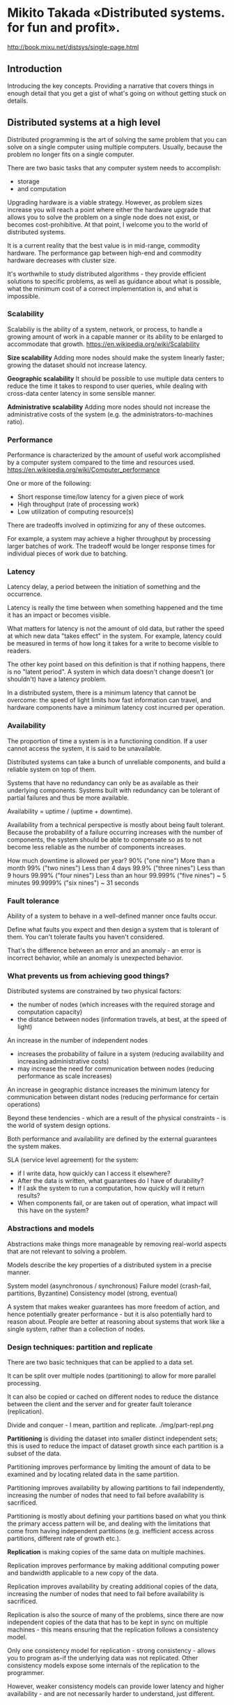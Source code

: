 * Mikito Takada​ «Distributed systems. for fun and profit».
http://book.mixu.net/distsys/single-page.html


** Introduction

Introducing the key concepts.
Providing a narrative that covers things in enough detail
that you get a gist of what's going on without getting stuck on details.


** Distributed systems at a high level

Distributed programming is the art of solving the same problem
that you can solve on a single computer using multiple computers.
Usually, because the problem no longer fits on a single computer.

There are two basic tasks that any computer system needs to accomplish:
- storage
- and computation

Upgrading hardware is a viable strategy.
However, as problem sizes increase
you will reach a point where
either the hardware upgrade that allows you to solve the problem on a single node does not exist,
or becomes cost-prohibitive.
At that point, I welcome you to the world of distributed systems.

It is a current reality that the best value is in mid-range, commodity hardware.
The performance gap between high-end and commodity hardware decreases with cluster size.

It's worthwhile to study distributed algorithms -
they provide efficient solutions to specific problems,
as well as guidance about what is possible,
what the minimum cost of a correct implementation is,
and what is impossible.


*** Scalability

Scalabiliy is the ability of a system, network, or process,
to handle a growing amount of work in a capable manner
or its ability to be enlarged to accommodate that growth.
https://en.wikipedia.org/wiki/Scalability

*Size scalability*
Adding more nodes should make the system linearly faster;
growing the dataset should not increase latency.

*Geographic scalability*
It should be possible to use multiple data centers
to reduce the time it takes to respond to user queries,
while dealing with cross-data center latency in some sensible manner.

*Administrative scalability*
Adding more nodes should not increase the administrative costs of the system
(e.g. the administrators-to-machines ratio).


*** Performance

Performance is characterized by the amount of useful work
accomplished by a computer system
compared to the time and resources used.
https://en.wikipedia.org/wiki/Computer_performance

One or more of the following:
- Short response time/low latency for a given piece of work
- High throughput (rate of processing work)
- Low utilization of computing resource(s)

There are tradeoffs involved in optimizing for any of these outcomes.

For example, a system may achieve a higher throughput
by processing larger batches of work.
The tradeoff would be longer response times
for individual pieces of work due to batching.


*** Latency

Latency delay, a period between the initiation of something and the occurrence.

Latency is really the time between when something happened
and the time it has an impact or becomes visible.

What matters for latency is not the amount of old data,
but rather the speed at which new data "takes effect" in the system.
For example, latency could be measured in terms of
how long it takes for a write to become visible to readers.

The other key point based on this definition is that if nothing happens, there is no "latent period".
A system in which data doesn't change doesn't (or shouldn't) have a latency problem.

In a distributed system, there is a minimum latency that cannot be overcome:
the speed of light limits how fast information can travel,
and hardware components have a minimum latency cost incurred per operation.


*** Availability

The proportion of time a system is in a functioning condition.
If a user cannot access the system, it is said to be unavailable.

Distributed systems can take a bunch of unreliable components,
and build a reliable system on top of them.

Systems that have no redundancy can only be as available as their underlying components.
Systems built with redundancy can be tolerant of partial failures and thus be more available.

Availability = uptime / (uptime + downtime).

Availability from a technical perspective is mostly about being fault tolerant.
Because the probability of a failure occurring increases with the number of components,
the system should be able to compensate
so as to not become less reliable as the number of components increases.

How much downtime is allowed per year?
90% ("one nine") 	More than a month
99% ("two nines") 	Less than 4 days
99.9% ("three nines") 	Less than 9 hours
99.99% ("four nines") 	Less than an hour
99.999% ("five nines") 	~ 5 minutes
99.9999% ("six nines") 	~ 31 seconds


*** Fault tolerance

Ability of a system to behave in a well-defined manner once faults occur.

Define what faults you expect
and then design a system that is tolerant of them.
You can't tolerate faults you haven't considered.

That's the difference between an error and an anomaly -
an error is incorrect behavior,
while an anomaly is unexpected behavior.


*** What prevents us from achieving good things?

Distributed systems are constrained by two physical factors:
- the number of nodes (which increases with the required storage and computation capacity)
- the distance between nodes (information travels, at best, at the speed of light)

An increase in the number of independent nodes
- increases the probability of failure in a system
  (reducing availability and increasing administrative costs)
- may increase the need for communication between nodes
  (reducing performance as scale increases)

An increase in geographic distance
increases the minimum latency for communication between distant nodes
(reducing performance for certain operations)

Beyond these tendencies -
which are a result of the physical constraints -
is the world of system design options.

Both performance and availability are defined by the external guarantees the system makes.

SLA (service level agreement) for the system:
- if I write data, how quickly can I access it elsewhere?
- After the data is written, what guarantees do I have of durability?
- If I ask the system to run a computation, how quickly will it return results?
- When components fail, or are taken out of operation, what impact will this have on the system?


*** Abstractions and models

Abstractions make things more manageable
by removing real-world aspects
that are not relevant to solving a problem.

Models describe the key properties of a distributed system in a precise manner.

System model (asynchronous / synchronous)
Failure model (crash-fail, partitions, Byzantine)
Consistency model (strong, eventual)

A system that makes weaker guarantees has more freedom of action,
and hence potentially greater performance -
but it is also potentially hard to reason about.
People are better at reasoning about systems that work like a single system, rather than a collection of nodes.


*** Design techniques: partition and replicate

There are two basic techniques that can be applied to a data set.

It can be split over multiple nodes (partitioning)
to allow for more parallel processing.

It can also be copied or cached on different nodes
to reduce the distance between the client and the server
and for greater fault tolerance (replication).

Divide and conquer - I mean, partition and replicate.
./img/part-repl.png

*Partitioning* is dividing the dataset into smaller distinct independent sets;
this is used to reduce the impact of dataset growth since each partition is a subset of the data.

Partitioning improves performance by limiting the amount of data to be examined
and by locating related data in the same partition.

Partitioning improves availability by allowing partitions to fail independently,
increasing the number of nodes that need to fail before availability is sacrificed.

Partitioning is mostly about defining your partitions
based on what you think the primary access pattern will be,
and dealing with the limitations that come from having independent partitions
(e.g. inefficient access across partitions, different rate of growth etc.).

*Replication* is making copies of the same data on multiple machines.

Replication improves performance by making additional computing power and bandwidth
applicable to a new copy of the data.

Replication improves availability by creating additional copies of the data,
increasing the number of nodes that need to fail before availability is sacrificed.

Replication is also the source of many of the problems,
since there are now independent copies of the data
that has to be kept in sync on multiple machines -
this means ensuring that the replication follows a consistency model.

Only one consistency model for replication - strong consistency -
allows you to program as-if the underlying data was not replicated.
Other consistency models expose some internals of the replication to the programmer.

However, weaker consistency models can provide lower latency and higher availability -
and are not necessarily harder to understand, just different.


** Up and down the level of abstraction

There is a tension between the reality that there are many nodes
and with our desire for systems that "work like a single system".
That means finding a good abstraction
that balances what is possible
with what is understandable and performant.

What do we mean when say X is more abstract than Y?
First, that X does not introduce anything new or fundamentally different from Y.
In fact, X may remove some aspects of Y or present them in a way that makes them more manageable.
Second, that X is in some sense easier to grasp than Y,
assuming that the things that X removed from Y are not important to the matter at hand.

Abstractions, fundamentally, are fake.
Every situation is unique, as is every node.
But abstractions make the world manageable.

Indeed, if the things that we kept around are essential,
then the results we can derive will be widely applicable.

All abstractions ignore something in favor of equating things that are in reality unique.
The trick is to get rid of everything that is not essential.
How do you know what is essential?
Well, you probably won't know a priori.

Every time we exclude some aspect of a system
from our specification of the system,
we risk introducing a source of error and/or a performance issue.

A system model is a specification of the characteristics we consider important;
having specified one, we can then take a look at some impossibility results and challenges.


*** System Model

Programs in a distributed system:
- run concurrently on independent nodes
- are connected by a network that may introduce nondeterminism and message loss
- and have no shared memory or shared clock

There are many implications:
- each node executes a program concurrently
- knowledge is local: nodes have fast access only to their local state,
  and any information about global state is potentially out of date
- nodes can fail and recover from failure independently
- messages can be delayed or lost
  (independent of node failure; it is not easy to distinguish network failure and node failure)
- and clocks are not synchronized across nodes
  (local timestamps do not correspond to the global real time order, which cannot be easily observed)

*System Model* is a set of assumptions about the environment and facilities
on which a distributed system is implemented.

These assumptions include:
- what capabilities the nodes have and how they may fail
- how communication links operate and how they may fail
- properties of the overall system, such as assumptions about time and order

A robust system model is one that makes the weakest assumptions:
any algorithm written for such a system is very tolerant of different environments,
since it makes very few and very weak assumptions.

On the other hand, we can create a system model that is easy to reason about by making strong assumptions.
For example, assuming that nodes do not fail
means that our algorithm does not need to handle node failures.
However, such a system model is unrealistic and hence hard to apply into practice.


**** Nodes in our system model

Nodes serve as hosts for computation and storage.

They have:
- the ability to execute a program
- the ability to store data into volatile memory (which can be lost upon failure)
  and into stable state (which can be read after a failure)
- a clock (which may or may not be assumed to be accurate)


**** Communication links in our system model

Communication links connect individual nodes to each other, and allow messages to be sent in either direction.

Many books that discuss distributed algorithms assume that:
- there are individual links between each pair of nodes,
- that the links provide FIFO (first in, first out) order for messages,
- that they can only deliver messages that were sent,
- and that sent messages can be lost.

It is rare to make further assumptions about communication links:
- We could assume that links only work in one direction,
- or we could introduce different communication costs
  (e.g. latency due to physical distance) for different links.

A network partition occurs when the network fails
while the nodes themselves remain operational.
When this occurs, messages may be lost or delayed until the network partition is repaired.
Partitioned nodes may be accessible by some clients, and so must be treated differently from crashed nodes.


**** Timing / ordering assumptions

If nodes are at different distances from each other,
then any messages sent from one node to the others
will arrive at a different time
and potentially in a different order at the other nodes.

Synchronous system model
- Processes execute in lock-step;
- there is a known upper bound on message transmission delay;
- each process has an accurate clock.

Asynchronous system model
- No timing assumptions - e.g. processes execute at independent rates;
- there is no bound on message transmission delay;
- useful clocks do not exist.

It is easier to solve problems in the synchronous system model,
because assumptions about execution speeds, maximum message transmission delays and clock accuracy
all help in solving problems.
But synchronous system model is not particularly realistic.


**** The consensus problem
http://en.wikipedia.org/wiki/Consensus_%28computer_science%29

We'll look at how varying two system properties:
- whether or not network partitions are included in the failure model,
- and synchronous vs. asynchronous timing assumptions
influence the system design choices by discussing two impossibility results (FLP and CAP).

Several computers (or nodes) achieve consensus if they all agree on some value.

More formally:
- Agreement: Every correct process must agree on the same value.
- Integrity: Every correct process decides at most one value,
  and if it decides some value, then it must have been proposed by some process.
- Termination: All processes eventually reach a decision.
- Validity: If all correct processes propose the same value V, then all correct processes decide V.
(не понятно)

The consensus problem is at the core of many commercial distributed systems.

Solving the consensus problem makes it possible to solve several related, more advanced problems
such as atomic broadcast and atomic commit.


**** Two impossibility results

FLP is an impossibility result that is particularly relevant to people who design distributed algorithms.

CAP theorem - is a related result that is more relevant to practitioners;
people who need to choose between different system designs
but who are not directly concerned with the design of algorithms.


*** The FLP impossibility result

named after the authors, Fischer, Lynch and Patterson
considered to be more important in academic circles.

examines the consensus problem under the asynchronous system model
(technically, the agreement problem, which is a very weak form of the consensus problem).

It is assumed that:
- nodes can only fail by crashing;
- that the network is reliable,
- and that the typical timing assumptions of the asynchronous system model hold:
  e.g. there are no bounds on message delay.

The FLP result states that
"there does not exist a (deterministic) algorithm for the consensus problem
in an asynchronous system subject to failures,
even if messages can never be lost,
at most one process may fail,
and it can only fail by crashing (stopping executing)".

This result means that there is no way to solve the consensus problem
under a very minimal system model
in a way that cannot be delayed forever.

It highlights that assuming the asynchronous system model leads to a tradeoff:
algorithms that solve the consensus problem
must either give up safety or liveness
when the guarantees regarding bounds on message delivery do not hold.

CAP theorem makes slightly different assumptions
(network failures rather than node failures),
and has more clear implications for practitioners choosing between system designs.


*** The CAP theorem

The CAP theorem was initially a conjecture (гипотеза) made by computer scientist Eric Brewer.

It's a popular and fairly useful way
to think about tradeoffs in the guarantees
that a system design makes.

The theorem states that of these three properties:
- Consistency: all nodes see the same data at the same time.
- Availability: node failures do not prevent survivors from continuing to operate.
- Partition tolerance: the system continues to operate despite message loss due to network and/or node failure

Only two can be satisfied simultaneously.

We get three different system types:
- CA (consistency + availability).
  Examples include full strict quorum protocols, such as two-phase commit.
- CP (consistency + partition tolerance).
  Examples include majority quorum protocols in which minority partitions are unavailable such as Paxos.
- AP (availability + partition tolerance).
  Examples include protocols using conflict resolution, such as Dynamo.

The CA and CP system designs both offer the same consistency model: strong consistency.
The only difference is that a CA system cannot tolerate any node failures;
a CP system can tolerate up to f faults given 2f+1 nodes

A CA system does not distinguish between node failures and network failures,
and hence must stop accepting writes everywhere to avoid introducing divergence (multiple copies).

A CP system prevents divergence (e.g. maintains single-copy consistency)
by forcing asymmetric behavior on the two sides of the partition.
It only keeps the majority partition around,
and requires the minority partition to become unavailable (e.g. stop accepting writes).

CP systems incorporate network partitions into their failure model
and distinguish between a majority partition and a minority partition
using an algorithm like Paxos, Raft or viewstamped replication.

CA systems are not partition-aware, and are historically more common:
they often use the two-phase commit algorithm
and are common in traditional distributed relational databases.

Assuming that a partition occurs, the theorem reduces to a binary choice between availability and consistency.

Strong consistency / single-copy consistency requires
that nodes communicate and agree on every operation.
This results in high latency during normal operation.

If we do not want to give up availability during a network partition,
then we need to explore whether consistency models other than strong consistency
are workable for our purposes.

If "consistency" is defined as something less than
"all nodes see the same data at the same time"
then we can have both availability and some (weaker) consistency guarantee.

"consistency" is not a singular, unambiguous property.
ACID consistency != CAP consistency != Oatmeal consistency

The "C" in CAP is "strong consistency", but "consistency" is not a synonym for "strong consistency".


*** Strong consistency vs. other consistency models

- Strong consistency models (capable of maintaining a single copy)
  - Linearizable consistency
  - Sequential consistency
- Weak consistency models (not strong)
  - Client-centric consistency models
  - Causal consistency: strongest model available
  - Eventual consistency models

Strong consistency models guarantee
that the apparent (очевидный) order and visibility of updates is equivalent to a non-replicated system.
Weak consistency models, on the other hand, do not make such guarantees.

Note that this is by no means an exhaustive list.

Again, consistency models are just arbitrary contracts between the programmer and system, so they can be almost anything.

Weak consistency models have anomalies,
because they behave in a way that is distinguishable from a non-replicated system.
But often these anomalies are acceptable,
either because we don't care about occasional issues
or because we've written code that deals with inconsistencies in some way.


**** Strong consistency models

Linearizable consistency:
all operations appear to have executed atomically
in an order that is consistent
with the global real-time ordering of operations.

Sequential consistency:
all operations appear to have executed atomically
in some order that is consistent
with the order seen at individual nodes
and that is equal at all nodes.

The key difference is that
linearizable consistency requires that the order in which operations take effect
is equal to the actual real-time ordering of operations.
Sequential consistency allows for operations to be reordered
as long as the order observed on each node remains consistent.

The only way someone can distinguish between the two
is if they can observe all the inputs and timings going into the system;
from the perspective of a client interacting with a node, the two are equivalent.


**** Client-centric consistency models

Client-centric consistency models are consistency models that involve the notion of a client or session in some way.

For example, a client-centric consistency model might guarantee
that a client will never see older versions of a data item.
This is often implemented by building additional caching into the client library,
so that if a client moves to a replica node that contains old data,
then the client library returns its cached value rather than the old value from the replica.


**** Eventual consistency

The eventual consistency model says that if you stop changing values,
then after some undefined amount of time all replicas will agree on the same value.

It is implied that before that time results between replicas are inconsistent in some undefined manner.

It is useless without supplemental information.
Saying something is merely eventually consistent is like saying "people are eventually dead".

We'd want to have at least some more specific characterization of two things:

How long is "eventually"?
It would be useful to have a strict lower bound,
or at least some idea of how long it typically takes for the system to converge to the same value.

How do the replicas agree on a value?
A system that always returns "42" is eventually consistent: all replicas agree on the same value.
For example, one way to decide is to have the value with the largest timestamp always win.


** Time and order

Any system that can only do one thing at a time will create a total order of operations.
Like people passing through a single door,
every operation will have a well-defined predecessor and successor.
That's basically the programming model that we've worked very hard to preserve.

Order as a property has received so much attention
because the easiest way to define "correctness"
is to say "it works like it would on a single machine".
And that usually means that
a) we run the same operations and
b) that we run them in the same order
- even if there are multiple machines.

You can still assign a total order,
but it requires either accurate clocks or some form of communication.

You could timestamp each operation using a completely accurate clock
then use that to figure out the total order.
Or you might have some kind of communication system
that makes it possible to assign sequential numbers as in a total order.

Communication is expensive, and time synchronization is difficult and fragile.


*** Total and partial order

The natural state in a distributed system is partial order.
Neither the network nor independent nodes make any guarantees about relative order;
but at each node, you can observe a local order.

https://en.wikipedia.org/wiki/Total_order
https://en.wikipedia.org/wiki/Partially_ordered_set

A total order is a binary relation that defines an order for every element in some set.
Two distinct elements are comparable when one of them is greater than the other.

In a partially ordered set, some pairs of elements are not comparable
and hence a partial order doesn't specify the exact order of every item.

Both total order and partial order are transitive and antisymmetric.
If a ≤ b and b ≤ a then a = b (antisymmetry);
If a ≤ b and b ≤ c then a ≤ c (transitivity);


*** What is time?

Time is a source of order.

In some sense, time is just like any other integer counter.
It just happens to be important enough
that most computers have a dedicated time sensor, also known as a clock.

It's so important that we've figured out
how to synthesize an approximation of the same counter
using some imperfect physical system (from wax candles to cesium atoms).

Timestamps really are a shorthand value for representing the state of the world
from the start of the universe to the current moment.
If something occurred at a particular timestamp,
then it was potentially influenced by everything that happened before it.

Assuming that time progresses at the same rate everywhere,
time and timestamps have several useful interpretations when used in a program:
- Order
- Interpretation
- Duration

Order:
- we can attach timestamps to unordered events to order them
- we can use timestamps to enforce a specific ordering of operations or the delivery of messages
  (for example, by delaying an operation if it arrives out of order)
- we can use the value of a timestamp to determine
  whether something happened chronologically before something else

Interpretation - time as a universally comparable value.
The absolute value of a timestamp can be interpreted as a date, which is useful for people.
Given a timestamp of when a downtime started from a log file,
you can tell that it was last Saturday, when there was a thunderstorm.

Duration - durations measured in time have some relation to the real world.
Algorithms generally don't care about the absolute value,
but they might use durations to make some judgment calls.
In particular, the amount of time spent waiting
can provide clues about whether a system is partitioned or merely experiencing high latency.

By their nature, the components of distributed systems do not behave in a predictable manner.
They do not guarantee any specific order, rate of advance, or lack of delay.
Each node does have some local order - as execution is (roughly) sequential -
but these local orders are independent of each other.

Imposing (or assuming) order is one way to reduce
the space of possible executions and possible occurrences.
Humans have a hard time reasoning about things
when things can happen in any order -
there just are too many permutations to consider.


*** Does time progress at the same rate everywhere?

We all have an intuitive concept of time based on our own experience as individuals.
Unfortunately, that intuitive notion of time makes it easier to picture total order rather than partial order.

There are three common answers:
- "Global clock": yes
- "Local clock": no, but
- "No clock": no!

These correspond roughly to the three timing assumptions:
- the synchronous system model has a global clock,
- the partially synchronous model has a local clock,
- and in the asynchronous system model one cannot use clocks at all.


*** Time with a "global-clock" assumption

There is a global clock of perfect accuracy,
and that everyone has access to that clock.

This is the way we tend to think about time,
because in human interactions small differences in time don't really matter.

The global clock is basically a source of total order
(exact order of every operation on all nodes even if those nodes have never communicated).

However, this is an idealized view of the world:
in reality, clock synchronization is only possible to a limited degree of accuracy.

There are many different scenarios where a simple failure -
such as a user accidentally changing the local time on a machine,
or an out-of-date machine joining a cluster,
or synchronized clocks drifting at slightly different rates and so on
that can cause hard-to-trace anomalies.

Nevertheless, there are some real-world systems that make this assumption:
Cassandra https://en.wikipedia.org/wiki/Apache_Cassandra
It uses timestamps to resolve conflicts between writes - the write with the newer timestamp wins.
This means that if clocks drift, new data may be ignored or overwritten by old data.


*** Time with a "Local-clock" assumption

The second, and perhaps more plausible (правдоподобное) assumption
is that each machine has its own clock, but there is no global clock.

You cannot use the local clock in order to determine
whether a remote timestamp occurred before or after a local timestamp.

Events on each system are ordered
but events cannot be ordered across systems by only using a clock.


*** Time with a "No-clock" assumption

There is the notion of logical time.
Here, we don't use clocks at all and instead track causality in some other way.

We can use counters and communication to determine
whether something happened before, after or concurrently with something else.

This way, we can determine the order of events between different machines,
but cannot say anything about intervals and cannot use timeouts.

This is a partial order: events can be ordered on a single system using a counter and no communication,
but ordering events across systems requires a message exchange.

One of the most cited papers in distributed systems
is Lamport's paper "on time, clocks and the ordering of events".
http://research.microsoft.com/users/lamport/pubs/time-clocks.pdf

Vector clocks, a generalization of that concept, are a way to track causality without using clocks.
Riak (Basho) and Voldemort (Linkedin) use vector clocks.

The maximum precision at which events can be ordered
across distant machines is bound by communication latency.


*** How is time used in a distributed system?

Time can define order across a system (without communication).
Time can define boundary conditions for algorithms.

Specifically, to distinguish between "high latency" and "server or network link is down".
In most real-world systems timeouts are used to determine
whether a remote machine has failed, or whether it is simply experiencing high network latency.
Algorithms that make this determination are called *failure detectors*.


*** Vector clocks

Lamport clocks and vector clocks are replacements for physical clocks
which rely on counters and communication
to determine the order of events across a distributed system.
These clocks provide a counter that is comparable across different nodes.

A Lamport clock is simple.
Each process maintains a counter using the following rules:
- Whenever a process does work, increment the counter
- Whenever a process sends a message, include the counter
- When a message is received, set the counter to max(local_counter, received_counter) + 1

Lamport clocks define a partial order.

If timestamp(a) < timestamp(b):
A may have happened before B or
A may be incomparable with B

Clock consistency condition:
if one event comes before another, then that event's logical clock comes before the others.

Lamport clock can only carry information about one timeline / history;
hence, comparing Lamport timestamps from systems
that never communicate with each other
may cause concurrent events to appear to be ordered
when they are not.

However - and this is still a useful property -
from the perspective of a single machine,
any message sent with ts(a)
will receive a response with ts(b) which is > ts(a).

A vector clock is an extension of Lamport clock,
which maintains an array [ t1, t2, ... ] of N logical clocks - one per each node.
Rather than incrementing a common counter,
each node increments its own logical clock in the vector
by one on each internal event.

Hence the update rules are:
- Whenever a process does work, increment the logical clock value of the node in the vector
- Whenever a process sends a message, include the full vector of logical clocks
- When a message is received:
  - update each element in the vector to be max(local, received)
  - increment the logical clock value representing the current node in the vector

img/vector_clock.png

The issue with vector clocks is mainly that
they require one entry per node,
which means that they can potentially become very large for large systems.

A variety of techniques have been applied to reduce the size of vector clocks
(either by performing periodic garbage collection,
or by reducing accuracy by limiting the size).


*** Failure detectors (time for cutoff)

The amount of time spent waiting can provide clues about
whether a system is partitioned or merely experiencing high latency.

In this case, we don't need to assume a global clock of perfect accuracy -
it is simply enough that there is a reliable-enough local clock.

A failure detector is a way to abstract away the exact timing assumptions.
Failure detectors are implemented using heartbeat messages and timers.
Processes exchange heartbeat messages.
If a message response is not received before the timeout occurs,
then the process suspects the other process.

A failure detector based on a timeout will carry the risk of being either
overly aggressive (declaring a node to have failed)
or being overly conservative (taking a long time to detect a crash).
How accurate do failure detectors need to be for them to be usable?

Two properties, completeness and accuracy:
Strong completeness - Every crashed process is eventually suspected by every correct process.
Weak completeness - Every crashed process is eventually suspected by some correct process.
Strong accuracy - No correct process is suspected ever.
Weak accuracy - Some correct process is never suspected.

Avoiding incorrectly suspecting non-faulty processes is hard.

Without a failure detector,
it is not possible to tell whether a remote node has crashed,
or is simply experiencing high latency.
That distinction is important for any system that aims for single-copy consistency:
failed nodes can be ignored because they cannot cause divergence,
but partitioned nodes cannot be safely ignored.

We'd prefer the failure detector to be able
to adjust to changing network conditions
and to avoid hardcoding timeout values into it.

For example, Cassandra uses an *accrual failure detector*,
which is a failure detector that outputs a suspicion level (a value between 0 and 1)
rather than a binary "up" or "down" judgment.
This allows the application using the failure detector to make its own decisions
about the tradeoff between accurate detection and early detection.


*** Time, order and performance

You can transform a partial order into a total order,
but this requires communication, waiting and imposes restrictions
that limit how many computers can do work at any particular point in time.

Algorithms don't really care about time as much as they care about more abstract properties:
- the causal ordering of events
- failure detection (e.g. approximations of upper bounds on message delivery)
- consistent snapshots (e.g. the ability to examine the state of a system at some point in time)

Imposing a total order is possible, but expensive.
It requires you to proceed at the common (lowest) speed.

Often the easiest way to ensure that events are delivered in some defined order
is to nominate a single (bottleneck) node through which all operations are passed.

Is time / order / synchronicity really necessary? It depends.
In some use cases, we want each intermediate operation to move the system from one consistent state to another.
But in other cases, we might not need that much time / order / synchronization.

When is order needed to guarantee correctness?
The CALM theorem - which I will discuss in the last chapter - provides one answer.

In other cases, it is acceptable to give an answer
that only represents the best known estimate -
that is, is based on only a subset of the total information contained in the system.
In particular, during a network partition one may need to answer queries
with only a part of the system being accessible.

In other use cases, the end user cannot really distinguish
between a relatively recent answer that can be obtained cheaply
and one that is guaranteed to be correct and is expensive to calculate.

For example, is the Twitter follower count for some user X, or X+1?
Or are movies A, B and C the absolutely best answers for some query?
Doing a cheaper, mostly correct "best effort" can be acceptable.


** Replication

The replication problem is one of many problems in distributed systems.
I've chosen to focus on it over other problems such as:
- leader election,
- failure detection,
- mutual exclusion,
- consensus
- and global snapshots
because it is often the part that people are most interested in.

Replication provides a context for many subproblems,
such as leader election, failure detection, consensus and atomic broadcast.

The arrangement (договоренность) and communication pattern can then be divided into several stages:
- (Request) The client sends a request to a server
- (Sync) The synchronous portion of the replication takes place
- (Response) A response is returned to the client
- (Async) The asynchronous portion of the replication takes place

This model is loosely based on this article:
https://www.google.com/search?q=understanding+replication+in+databases+and+distributed+systems


*** Synchronous replication

Also known as active, or eager (нетерпеливый), or push, or pessimistic replication.

The client sends the request.
Next, what we called the synchronous portion of replication takes place.
The term refers to the fact that the client is blocked - waiting for a reply from the system.

During the synchronous phase,
the first server contacts the two other servers
and waits until it has received replies from all the other servers.

Finally, it sends a response to the client informing it of the result (e.g. success or failure).

Before a response is returned, it has to be seen and acknowledged by every server in the system.

The system:
- will be as fast as the slowest server in it
- will also be very sensitive to changes in network latency
- cannot tolerate the loss of any servers
  It might be able to provide read-only access to the data,
  but modifications are not allowed after a node has failed in this design.

This arrangement can provide very strong durability guarantees.


*** Asynchronous replication

a.k.a. passive replication, or pull replication, or lazy replication.

The master (leader, coordinator) immediately sends back a response to the client.
At some later stage, the asynchronous portion of the replication task takes place.
Here, the master contacts the other servers using some communication pattern,
and the other servers update their copies of the data.

System is
- fast: the client does not need to spend
  any additional time waiting for the internals of the system to do their work.
- tolerant of network latency

This arrangement can only provide weak, or probabilistic durability guarantees.

If nothing goes wrong, the data is eventually replicated to all N machines.
However, if the only server containing the data is lost before this can take place, the data is permanently lost.

Passive replication cannot ensure that all nodes in the system always contain the same state.
If you accept writes at multiple locations,
then you will run the risk of divergence:
reads may return different results from different locations.


*** An overview of major replication approaches

There are many, many different ways to categorize replication techniques.

The second distinction (after sync vs. async) I'd like to introduce is between:
- Replication methods that prevent divergence (single copy systems) and
- Replication methods that risk divergence (multi-master systems)

The first group of methods:
The system ensures that the replicas are always in agreement.
This is known as the consensus problem.

Several processes (or computers) achieve consensus if they all agree on some value.

More formally:
- Agreement: Every correct process must agree on the same value.
- Integrity: Every correct process decides at most one value,
  and if it decides some value, then it must have been proposed by some process.
- Termination: All processes eventually reach a decision.
- Validity: If all correct processes propose the same value V, then all correct processes decide V.

Mutual exclusion, leader election, multicast and atomic broadcast
are all instances of the more general problem of consensus.

The replication algorithms that maintain single-copy consistency include:
- 1n messages (asynchronous primary/backup)
- 2n messages (synchronous primary/backup)
- 4n messages (2-phase commit, Multi-Paxos)
- 6n messages (3-phase commit, Paxos with repeated leader election)

These algorithms vary in their fault tolerance (e.g. the types of faults they can tolerate).

I've classified these simply by the number of messages exchanged
during an execution of the algorithm,
because I think it is interesting to try to find an answer to the question
"what are we buying with the added message exchanges?"

./img/replication_algorithms.png
TODO: нет четких объяснений, что за системы по горизонтали, и что за свойства по вертикали.


*** Primary/backup replication

Primary/backup replication
(also known as primary copy replication master-slave replication or log shipping)
is perhaps the most commonly used replication method.

All updated are performed on the primary,
and a log of operations (or alternatively, changes)
is shipped across the network to the backup replicas.

There are two variants:
- asynchronous
- synchronous

Provide weak durability guarantees.
In MySQL replication this manifests as replication lag:
the asynchronous backups are always at least one operation behind the primary.
If the primary fails, then the updates that have not yet been sent to the backups are lost.

The synchronous variant also an only offer weak guarantees.
Consider scenario:
- the primary receives a write and sends it to the backup
- the backup persists and ACKs the write
- and then primary fails before sending ACK to the client

The client now assumes that the commit failed,
but the backup committed it;
if the backup is promoted to primary, it will be incorrect.
Manual cleanup may be needed to reconcile the failed primary or divergent backups.

P/B schemes are susceptible to split-brain,
where the failover to a backup kicks in due to a temporary network issue
and causes both the primary and backup to be active at the same time.


*** Two phase commit (2PC)

To prevent inopportune failures from causing consistency guarantees to be violated;
we need to add another round of messaging, which gets us the two phase commit protocol (2PC).

2PC is a protocol used in many classic relational databases.
For example, MySQL Cluster.

First phase (voting)
The coordinator sends the update to all the participants.
Each participant processes the update and votes whether to commit or abort.
When voting to commit, the participants store the update onto a temporary area (the write-ahead log).
Until the second phase completes, the update is considered temporary.

Second phase (decision)
The coordinator decides the outcome and informs every participant about it.
If all participants voted to commit, then the update is taken from the temporary area and made permanent.

Having a second phase allows the system to roll back an update when a node fails.
In contrast, in primary/backup ("1PC"), there is no step for rolling back an operation
that has failed on some nodes and succeeded on others,
and hence the replicas could diverge.

2PC is prone (склонный) to blocking,
since a single node failure (participant or coordinator)
blocks progress until the node has recovered.

The details of the recovery procedures during node failures are quite complicated.

Regarding CAP, 2PC is a CA - it is not partition tolerant.
The failure model that 2PC addresses does not include network partitions.
There is no safe way to promote a new coordinator if one fails; rather a manual intervention is required.

2PC is also latency-sensitive.
It cannot proceed until the slowest node acknowledges them.

It has been popular in relational databases.
However, newer systems often use a partition tolerant consensus algorithm.


*** Partition tolerant consensus algorithms

There is a class of fault tolerant algorithms
that tolerate arbitrary (Byzantine) faults;
these include nodes that fail by acting maliciously.
Such algorithms are rarely used in commercial systems,
because they are more expensive to run and more complicated to implement
 - and hence I will leave them out.

The most well-known algorithm is the Paxos algorithm.
It is notoriously difficult to implement and explain.
So I will focus on Raft, a recent (~early 2013) algorithm designed to be easier to teach and implement.


**** What is a network partition?

A network partition is the failure of a network link to one or several nodes.
The nodes themselves continue to stay active,
and they may even be able to receive requests from clients
on their side of the network partition.

Network partitions are tricky
because during a network partition,
it is not possible to distinguish between
a failed remote node and the node being unreachable.

If a network partition occurs but no nodes fail,
then the system is divided into two partitions which are simultaneously active.

A system that enforces single-copy consistency
must have some method to break symmetry:
otherwise, it will split into two separate systems,
which can diverge from each other
and can no longer maintain the illusion of a single copy.

Network partition tolerance
for systems that enforce single-copy consistency
requires that during a network partition,
only one partition of the system remains active.


**** Majority decisions

Partition tolerant consensus algorithms rely on a majority vote.

Requiring a majority of nodes - rather than all of the nodes (as in 2PC) - to agree on updates
allows a minority of the nodes to be down, or slow, or unreachable due to a network partition.
As long as (N/2 + 1) nodes are up and accessible, the system can continue to operate.

Partition tolerant consensus algorithms use an odd number of nodes (e.g. 3, 5 or 7).
With just two nodes, it is not possible to have a clear majority after a failure.

When a network partition occurs, the partitions behave asymmetrically.
Minority partition will stop processing operations to prevent divergence,
but the majority partition can remain active.

Majorities are also useful because they can tolerate disagreement.
A temporary disagreement can at most block the protocol from proceeding (giving up liveness)
but it cannot violate the single-copy consistency criterion (safety property).


**** Roles

There are two ways one might structure a system:
all nodes may have the same responsibilities,
or nodes may have separate, distinct roles.

Consensus algorithms for replication generally opt for having distinct roles for each node.
Having a single fixed leader or master server is an optimization that makes the system more efficient.

Both Paxos and Raft make use of distinct node roles.
Raft: Leader/Follower
Paxos: Proposer/Acceptors


**** Epochs

Each period of normal operation is called an epoch ("term" in Raft).
During each epoch only one node is the designated leader.

After a successful election, the same leader coordinates until the end of the epoch.
Some elections may fail, causing the epoch to end immediately.

Epochs act as a logical clock, allowing other nodes to identify
when an outdated node starts communicating -
nodes that were partitioned or out of operation
will have a smaller epoch number than the current one,
and their commands are ignored.


**** Leader changes via duels

During normal operation, a partition-tolerant consensus algorithm is rather simple.

Most of the complexity really arises from
ensuring that once a consensus decision has been made, it will not be lost
and the protocol can handle leader changes as a result of a network or node failure.

All nodes start as followers;
one node is elected to be a leader at the start.
During normal operation, the leader maintains a heartbeat
which allows the followers to detect
if the leader fails or becomes partitioned.

When a node detects that a leader has become non-responsive
(or, in the initial case, that no leader exists),
it switches to an intermediate state (called "candidate" in Raft)
where it increments the term/epoch value by one,
initiates a leader election
and competes to become the new leader.

In order to be elected a leader, a node must receive a majority of the votes.
One way to assign votes is to simply assign them on a first-come-first-served basis;
this way, a leader will eventually be elected.

Adding a random amount of waiting time between attempts at getting elected
will reduce the number of nodes that are simultaneously attempting to get elected.


**** Numbered proposals within an epoch

During each epoch, the leader proposes one value at a time to be voted upon.
Within each epoch, each proposal is numbered with a unique strictly increasing number.
The followers (voters / acceptors) accept the first proposal they receive for a particular proposal number.


**** Normal operation

During normal operation, all proposals go through the leader node.

When a client submits a proposal (e.g. an update operation),
the leader contacts all nodes in the quorum.
If no competing proposals exist (based on the responses from the followers),
the leader proposes the value.
If a majority of the followers accept the value, then the value is considered to be accepted.

It is possible that another node is also attempting to act as a leader.

Once a single proposal has been accepted, its value can never change.
Otherwise a proposal might for example be reverted by a competing leader.

Lamport states this as:
P2: If a proposal with value v is chosen, then every higher-numbered proposal that is chosen has value v.

In order to enforce this property,
the proposers must first ask the followers for their (highest numbered) accepted proposal and value.
If the proposer finds out that a proposal already exists,
then it must simply complete this execution of the protocol, rather than making its own proposal.

If multiple previous proposals exist, then the highest-numbered proposal value is proposed.
Proposers may only attempt to impose their own value if there are no competing proposals at all.

Reaching a decision using Paxos requires two rounds of communication:

[ Proposer ] -> Prepare(n)                                [ Followers ]
             <- Promise(n; previous proposal number
                and previous value if accepted a
                proposal in the past)

[ Proposer ] -> AcceptRequest(n, own value or the value   [ Followers ]
                associated with the highest proposal number
                reported by the followers)
                <- Accepted(n, value)

The prepare stage allows the proposer to learn of any competing or previous proposals.
The second phase is where either a new value or a previously accepted value is proposed.

In some cases:
- if two proposers are active at the same time (dueling);
- if messages are lost;
- or if a majority of the nodes have failed
then no proposal is accepted by a majority.

Indeed, according to the FLP impossibility result,
this is the best we can do:
algorithms that solve the consensus problem must either give up safety or liveness.

Paxos gives up liveness:
it may have to delay decisions until a point in time
where there are no competing leaders,
and a majority of nodes accept a proposal.

Implementing this algorithm is much harder than it sounds.
There are many small concerns which add up to a fairly significant amount of code:
- practical optimizations:
  - avoiding repeated leader election
  - avoiding repeated propose messages
- ensuring that followers and proposers do not lose items in stable storage
- enabling cluster membership to change in a safe manner
- procedures for bringing a new replica up to date in a safe and efficient manner
  after a crash, disk loss or when a new node is provisioned
- procedures for snapshotting and garbage collecting the data


*** Partition-tolerant consensus algorithms: Paxos, Raft, ZAB

Paxos is one of the most important algorithms
when writing strongly consistent partition tolerant replicated systems.
It is used in many of Google's systems, including the Chubby lock manager used by BigTable/Megastore,
the Google File System as well as Spanner.

Paxos is named after the Greek island of Paxos,
and was originally presented by Leslie Lamport
in a paper called "The Part-Time Parliament" in 1998.

ZAB - the Zookeeper Atomic Broadcast protocol is used in Apache Zookeeper.

Zookeeper is a system which provides coordination primitives for distributed systems,
and is used by many Hadoop-centric distributed systems for coordination (e.g. HBase, Storm, Kafka).

Zookeeper is basically the open source community's version of Chubby.

Technically speaking atomic broadcast is a problem different from pure consensus,
but it still falls under the category of partition tolerant algorithms that ensure strong consistency.

Raft is a recent (2013) addition to this family of algorithms.
It is designed to be easier to teach than Paxos, while providing the same guarantees.

Different parts of the algorithm are more clearly separated
and the paper also describes a mechanism for cluster membership change.

It has recently seen adoption in etcd inspired by ZooKeeper.
https://github.com/coreos/etcd
(Distributed reliable key-value store for the most critical data of a distributed system).


*** Replication methods with strong consistency

Here are some of the key characteristics of each of the algorithms:

Primary/Backup
- Single, static master
- Replicated log, slaves are not involved in executing operations
- No bounds on replication delay
- Not partition tolerant
- Manual/ad-hoc failover, not fault tolerant, "hot backup"

2PC
- Unanimous vote: commit or abort
- Static master
- 2PC cannot survive simultaneous failure of the coordinator and a node during a commit
- Not partition tolerant, tail latency sensitive

Paxos
- Majority vote
- Dynamic master
- Robust to n/2-1 simultaneous failures as part of protocol
- Less sensitive to tail latency


** Replication: weak consistency model protocols

We want a system where we can write code
that doesn't use expensive coordination, and yet returns a "usable" value.

we will allow different replicas to diverge from each other -
both to keep things efficient but also to tolerate partitions -
and then try to find a way to deal with the divergence in some manner.

Eventual consistency expresses this idea:
that nodes can for some time diverge from each other,
but that eventually they will agree on the value.

There are two types of system designs:
- Eventual consistency with probabilistic guarantees.
- Eventual consistency with strong guarantees.


*Eventual consistency with probabilistic guarantees*
Amazon's Dynamo.

This type of system can detect conflicting writes at some later point,
but does not guarantee that the results are equivalent
to some correct sequential execution.

Conflicting updates will sometimes result in overwriting a newer value with an older one
and some anomalies can be expected to occur during normal operation (or during partitions).


*Eventual consistency with strong guarantees*

This type of system guarantees that the results converge to a common value
equivalent to some correct sequential execution.

Such systems do not produce any anomalous results.

CRDT's (convergent replicated data types)
are data types that guarantee convergence (схождение)
to the same value in spite of network delays, partitions and message reordering.
But the data types that can be implemented as CRDT's are limited.

The CALM (consistency as logical monotonicity) conjecture (теорема)
is an alternative expression of the same principle.
It equates logical monotonicity with convergence.

If we can conclude that something is logically monotonic,
then it is also safe to run without coordination.

*Confluence (слияние) analysis*
can be used to guide programmer decisions about
when and where to use the coordination techniques from strongly consistent systems
and when it is safe to execute without coordination.


*** Reconciling (согласование) different operation orders

Let's imagine a system of three replicas, each of which is partitioned from the others.
Each replica remains available during the partition, accepting both reads and writes from some set of clients.

After some time, the partitions heal and the replica servers exchange information.
They have received different updates from different clients and have diverged each other,
so some sort of reconciliation needs to take place.

[A] \
    --> [merge]
[B] /     |
          |
[C] ----[merge]---> result


Another way is to imagine a set of clients sending messages to two replicas in some order.
Because there is no coordination protocol that enforces a single total order,
the messages can get delivered in different orders at the two replicas.

[Clients]  --> [A]  1, 2, 3
[Clients]  --> [B]  2, 3, 1

Assume that we are trying to concatenate a string and the operations in messages 1, 2 and 3 are:
1: { operation: concat('Hello ') }
2: { operation: concat('World') }
3: { operation: concat('!') }

Then, without coordination, A will produce "Hello World!", and B will produce "World!Hello ".

Keeping these two examples in mind, let's look at Amazon's Dynamo first to establish a baseline,
and then discuss a number of novel approaches to building systems with weak consistency guarantees,
such as CRDT's and the CALM theorem.


*** Amazon's Dynamo

Amazon's Dynamo system design (2007) is probably
the best-known system that offers weak consistency guarantees but high availability.

It is the basis for many other real world systems, including
- LinkedIn's Voldemort,
- Facebook's Cassandra
- and Basho's Riak.

Dynamo is an eventually consistent, highly available key-value store.
A key value store is like a large hash table:
a client can set values via set(key, value)
and retrieve them by key using get(key).

A Dynamo cluster consists of N peer nodes;
each node has a set of keys which is it responsible for storing.

Dynamo prioritizes availability over consistency; it does not guarantee single-copy consistency.
Instead, replicas may diverge from each other when values are written;
when a key is read, there is a read reconciliation phase
that attempts to reconcile differences between replicas
before returning the value back to the client.

If the data is not particularly important,
then a weakly consistent system can provide better performance and higher availability
at a lower cost than a traditional RDBMS.


**** Consistent hashing

Whether we are reading or writing,
the first thing that needs to happen is that we need to locate
where the data should live on the system.
This requires some type of key-to-node mapping.

In Dynamo, keys are mapped to nodes using a hashing technique known as consistent hashing
https://github.com/mixu/vnodehash

- Keys are hashed onto a 32-bit hash ring.
- The key space is partitioned into a fixed number of vnodes.
- The vnodes never change, but their owners do.
- Each node owns one or more vnodes.

Quick intro to hashing strategies:

*Naive hashing*

hash(key) % length(nodes)

If the number of servers changes, all the hash indices changes
and the data gets reallocated accross the cluster.


*Consistent hashing without vnodes*

The random assignment of servers onto the ring
may result to non-uniform data distribution since the sizes of the ranges vary.

All servers are treated equally, when in reality they may have varying capacities.

When a server is added or removed, it only gets nodes from it's neighbors.
Ideally, the nodes would be distributed more equally amongst the new ring.
You can imagine a pathological case
where servers leave from one side of the ring, causing their neighbors to take on increasing load.


*Consistent hashing using vnodes*

By using vnodes, the placement of partitions is decoupled from the partitioning scheme.

Adding and removing a node can be implemented as a manipulation of the vnode table.
Changes in assignment can be spread across multiple nodes (rather than just the nearest neighboring servers).

The number of vnodes a server is responsible for
can represent its capacity, so more capable nodes can be assigned more vnodes.

The key-to-vnode mapping is constant,
meaning that the data for each vnode can be kept in a separate file.
This means that during a replication, the data for a vnode can be relocated as a unit
(rather than requiring random accesses).


**** Partial quorums

Just like Paxos or Raft, Dynamo uses quorums for replication.
However, Dynamo's quorums are sloppy (partial) quorums rather than strict (majority) quorums.

Majority is not required
and that different subsets of the quorum
may contain different versions of the same data.
The user can choose the number of nodes to write to and read from.

The user can choose some number W-of-N nodes required for a write to succeed.
The user can specify the number of nodes (R-of-N) to be contacted during a read.

Writing to more nodes makes writes slightly slower
but increases the probability that the value is not lost;
reading from more nodes increases the probability that the value read is up to date.

The usual recommendation is that R + W > N,
because this means that the read and write quorums overlap in one node -
making it less likely that a stale value is returned.

A typical configuration is N = 3 (e.g. a total of three replicas for each value);

R = 1, W = N: fast reads, slow writes
R = N, W = 1: fast writes, slow reads
R = N/2 and W = N/2 + 1: favorable (благоприятный) to both

N is rarely more than 3, because keeping that many copies of large amounts of data around gets expensive!


Basho's Riak (N = 3, R = 2, W = 2 default)
Linkedin's Voldemort (N = 2 or 3, R = 1, W = 1 default)
Apache's Cassandra (N = 3, R = 1, W = 1 default)

When sending a read or write request,
are all N nodes asked to respond (Riak),
or only a number of nodes that meets the minimum (e.g. R or W; Voldemort).

The "send-to-all" approach is faster and less sensitive to latency
(since it only waits for the fastest R or W nodes of N) but also less efficient,
while the "send-to-minimum" approach is more sensitive to latency
(since latency communicating with a single node will delay the operation)
but also more efficient (fewer messages / connections overall).


**** Is R + W > N the same as "strong consistency"?

No.

A system where R + W > N can detect read/write conflicts,
since any read quorum and any write quorum share a member.
E.g. at least one node is in both quorums.

This guarantees that a previous write will be seen by a subsequent read.

However, this only holds if the nodes in N never change.
In Dynamo the cluster membership can change if nodes fail.

Dynamo is designed to be always writable.
It has a mechanism which handles node failures
by adding a different, unrelated server into the set of nodes
responsible for certain keys when the original server is down.

Concretely, during a partition, if a sufficient number of nodes cannot be reached,
Dynamo will add new nodes to the quorum from unrelated but accessible nodes.

This means that the quorums are no longer guaranteed to always overlap.

So calling R + W > N "strongly consistent" is misleading;
the guarantee is merely probabilistic - which is not what strong consistency refers to.


**** Conflict detection and read repair

Systems that allow replicas to diverge
must have a way to eventually reconcile (согласовать) two different values.

One way to do this is to detect conflicts at read time,
and then apply some conflict resolution method.

This is done by tracking the causal history of a piece of data
by supplementing it with some metadata.
Dynamo uses vector clock.

However, using vector clocks is not the only alternative.

*No metadata*
A common rule is that the last writer wins:
if two writers are writing at the same time,
only the value from the slowest writer is kept around.

*Timestamps* (Facebook's Cassandra)
Nominally, the value with the higher timestamp value wins.
However, if time is not carefully synchronized, many odd things can happen
where old data from a system with a faulty or fast clock overwrites newer values.

*Version numbers*
Version numbers may avoid some of the issues related with using timestamps.

*Vector clocks*
Concurrent and out of date updates can be detected.
Performing read repair then becomes possible,
though in some cases (concurrent changes) we need to ask the client to pick a value.
The client / application developer must occasionally handle these cases
by picking a value based on some use-case specific criterion.

Clocks cannot be allowed to grow forever -
so there needs to be a procedure for occasionally garbage collecting the clocks in a safe manner.


**** Replica synchronization: gossip and Merkle trees

It needs a way to deal with nodes rejoining the cluster after being partitioned,
or when a failed node is replaced or partially recovered.

Replica synchronization is used to bring nodes up to date after a failure,
and for periodically synchronizing replicas with each other.

Gossip is a probabilistic technique for synchronizing replicas.

The pattern of communication (e.g. which node contacts which node) is not determined in advance.
Instead, nodes have some probability p of attempting to synchronize with each other.
Every t seconds, each node picks a node to communicate with.

Gossip is scalable, and has no single point of failure, but can only provide probabilistic guarantees.

In order to make the information exchange during replica synchronization efficient,
Dynamo uses a technique called Merkle trees.

The key idea is that a data store can be hashed at multiple different levels of granularity:
a hash representing the whole content, half the keys, a quarter of the keys and so on.
By maintaining this fairly granular hashing,
nodes can compare their data store content much more efficiently than a naive technique.

Once the nodes have identified which keys have different values,
they exchange the necessary information to bring the replicas up to date.


**** Dynamo in practice: probabilistically bounded staleness (PBS)

And that pretty much covers the Dynamo system design:
- consistent hashing to determine key placement
- partial quorums for reading and writing
- conflict detection and read repair via vector clocks and
- gossip for replica synchronization

A fairly recent paper from Bailis et al. (2012)
describes an approach called PBS (probabilistically bounded staleness)
http://pbs.cs.berkeley.edu/
uses simulation and data collected from a real world system
to characterize the expected behavior of such a system.

PBS estimates the degree of inconsistency
by using information about the anti-entropy (gossip) rate,
the network latency and local processing delay
to estimate the expected level of consistency of reads.


*** Disorderly programming

Let's look back at the examples in *Reconciling (согласование) different operation orders*.

The first scenario consisted of three different servers behind partitions;
after the partitions healed, we wanted the servers to converge to the same value.
Amazon's Dynamo made this possible by reading from R out of N nodes and then performing read reconciliation.

In the second example, we considered a more specific operation: string concatenation.

There are operations which can be applied safely in any order,
where a simple register would not be able to do so.

Consider a system that implements a simple accounting system
with the debit and credit operations in two different ways:
- using a register with read and write operations, and
- using a integer data type with native debit and credit operations

The latter implementation knows more about the internals of the data type,
and so it can preserve the intent of the operations
in spite of the operations being reordered.

Debiting or crediting can be applied in any order, and the end result is the same:
100 + credit(10) + credit(20) = 130 and
100 + credit(20) + credit(10) = 130

However, writing a fixed value cannot be done in any order:
if writes are reordered, the one of the writes will overwrite the other:
100 + write(110) + write(130) = 130 but
100 + write(130) + write(110) = 110

Let's take the example from the beginning of this chapter,
but use a different operation.
In this scenario, clients are sending messages to two nodes,
which see the operations in different orders:

[Clients]  --> [A]  1, 2, 3
[Clients]  --> [B]  2, 3, 1

Instead of string concatenation, assume that we are looking to find the largest value
(e.g. MAX()) for a set of integers. The messages 1, 2 and 3 are:

1: { operation: max(previous, 3) }
2: { operation: max(previous, 5) }
3: { operation: max(previous, 7) }

Then, without coordination, both A and B will converge to 7, e.g.:

A: max(max(max(0, 3), 5), 7) = 7
B: max(max(max(0, 5), 7), 3) = 7

In both cases, two replicas see updates in different order,
but we are able to merge the results.

It is likely not possible to write a merge procedure that works for all data types.
However, if we know that the data is of a more specific type,
handling these kinds of conflicts becomes possible.

CRDT's are data structures designed to provide data types
that will always converge, as long as they see
the same set of operations (in any order).


*** CRDTs: Convergent replicated data types

Exploit knowledge regarding the commutativity and associativity of specific operations on specific datatypes.

In order for a set of operations to converge on the same value
the operations need to be order-independent
and insensitive to (message) duplication/redelivery.

Thus, their operations need to be:
- Associative (a+(b+c)=(a+b)+c), so that grouping doesn't matter
- Commutative (a+b=b+a), so that order of application doesn't matter
- Idempotent (a+a=a), so that duplication does not matter

For example, max() operation is associative, commutative and idempotent.

These structures are already known in mathematics;
they are known as *join or meet semilattices* (верхняя или нижняя полурешётка).
https://ru.wikipedia.org/wiki/%D0%9F%D0%BE%D0%BB%D1%83%D1%80%D0%B5%D1%88%D1%91%D1%82%D0%BA%D0%B0

A *lattice* (решётка) is a partially ordered set
with a distinct top (least upper bound)
and a distinct bottom (greatest lower bound).

A *semilattice* is like a lattice, but one that only has a distinct top or bottom.
A *join semilattice* is one with a distinct top (least upper bound)
and a *meet semilattice* is one with a distinct bottom (greatest lower bound).

Any data type that be expressed as a semilattice
can be implemented as a data structure which guarantees convergence.

For example, here are two lattices:
one drawn for a set, where the merge operator is union(items)
and one drawn for a strictly increasing integer counter, where the merge operator is max(values):

   { a, b, c }              7
  /      |    \            /  \
{a, b} {b,c} {a,c}        5    7
  |  \  /  | /           /   |  \
  {a} {b} {c}            3   5   7

With data types that can be expressed as semilattices,
you can have replicas communicate in any pattern
and receive the updates in any order,
and they will eventually agree on the end result
as long as they all see the same information.

However, expressing a data type as a semilattice often requires some level of interpretation.
Many data types have operations which are not in fact order-independent.
For example, adding items to a set is associative, commutative and idempotent.
However, if we also allow items to be removed from a set,
then we need some way to resolve conflicting operations, such as add(A) and remove(A).
What does it mean to remove an element if the local replica never added it?
This resolution has to be specified in a manner that is order-independent,
and there are several different choices with different tradeoffs.

This means that several familiar data types
have more specialized implementations as CRDT's which make a different tradeoff.

Some examples of the different data types specified as CRDT's include:
- Counters
  - G-Counter. Grow-only counter (merge = max(values); payload = single integer)
  - PN-Counter. Positive-negative counter (consists of two grow counters, one for increments and another for decrements)
- Registers
  - LWW-Register. Last Write Wins -register (timestamps or version numbers; merge = max(ts); payload = blob)
  - MV-Register. Multi-valued -register (vector clocks; merge = take both)
- Sets
  - G-Set. Grow-only set (merge = union(items); payload = set; no removal)
  - 2P-Set. Two-phase set (consists of two sets, one for adding, and another for removing; elements can be added once and removed once)
  - Unique set (an optimized version of the two-phase set)
  - LWW-Set. Last write wins set (merge = max(ts); payload = set)
  - PN-Set. Positive-negative set (consists of one PN-counter per set item)
  - OR-Set. Observed-remove set
- Graphs and text sequences (see the paper)

Not all data structures have known implementations as CRDTs,
but there are CRDT implementations for booleans, counters, sets, registers and graphs
in the recent (2011) survey paper from Shapiro et al
http://hal.inria.fr/docs/00/55/55/88/PDF/techreport.pdf

Репликация без конфликтов: CRDT в теории и на практике
https://habrahabr.ru/post/272987/

В CRDT предполагается, что система обеспечивает SEC (Strong Eventual Consistency)
и её состояния монотонно прогрессируют, не приводя к конфликтам.

Монотонность в этом смысле означает отсутствие откатов:
операции нельзя отменить, вернув систему в раннее состояние.

Состояния такой системы связаны отношением частичного порядка,
в математике такая система с определённой на ней операцией объединения называется полурешёткой.

CRDT принято разделять на два класса:

- Коммутативные (commutative, CmRDT, operation-based):
  предположим, у вас есть список. При добавлении элемента вы отправляете всем репликам
  только это измененённое состояние (добавленный элемент).
  Операции должны быть коммутативными, чтобы состояние реплики не зависело от порядка получения апдейтов.

- Основанные на хранении состояния (convergent: CvRDT, state-based):
  в этом случае отправляются не отдельные апдейты, а вся структура данных целиком
  (то есть, весь список, в случае списка).
  Структура данных должна поддерживать операции:
  - query — прочитать что-то, не изменяя состояние (например: есть ли элемент в списке?)
  - update — изменить структуру (например: добавить элемент в список)
  - merge — замёржить состояние, пришедшее из другой реплики.
    Эта операция должна быть коммутативной, ассоциативной и идемпонетной:
    мёрж любых состояний в любых направлениях не «возвращает» систему в более раннее состояние,
    а монотонно увеличивает состояние системы.

Давайте сделаем список, в котором можно добавлять и удалять элементы.
Он называется 2P-Set.
На реплике лежит два множества:
добавленные элемент (A) и удалённые (R; это множество часто называют tombstone set),
изначально пустые.

При добавлении элемента, мы добавляем его в A, при удалении — в R.
Проверка включения во множество состоит в проверке,
нет ли элемента в R и есть ли он в A.

Получается, удаление приоритетнее добавления:
единожды удалив элемент, его уже нельзя добавить обратно:
из R и A элементы не удаляются.


*** The CALM theorem

Programming is about more than just evolving state, unless you are just implementing a data store.

There are many programming models in which the order of statements does not play a significant role.
For example, in the MapReduce model.

Similarly, in SQL one specifies the query, but not how the query is executed.
The query is simply a declarative description of the task.

Of course, these programming models are not as permissive as a general purpose programming language.
MapReduce tasks need to be expressible as stateless tasks in an acyclic dataflow program;
SQL statements can execute fairly sophisticated computations but many things are hard to express in it.

Programming models which express a desired result
while leaving the exact order of statements up to an optimizer to decide
often have semantics that are order-independent.

The key point is that such programs *may be* safe to execute without coordination.
Need a clear rule what is safe to execute without coordination.
This is what the CALM theorem is about.

The CALM theorem is based on a recognition of the link
between logical monotonicity and useful forms of eventual consistency (e.g. confluence / convergence).
It states that logically monotonic programs are guaranteed to be eventually consistent.

If we know that some computation is logically monotonic,
then we know that it is also safe to execute without coordination.

To better understand this,
we need to contrast monotonic logic (or monotonic computations)
with non-monotonic logic (or non-monotonic computations).

Most standard logical frameworks are monotonic:
any inferences (выводы) made within a framework such as first-order logic,
once deductively valid, cannot be invalidated by new information.

A non-monotonic logic is a system in which that property does not hold -
in other words, if some conclusions can be invalidated by learning new knowledge.

Within the artificial intelligence community,
non-monotonic logics are associated with defeasible reasoning -
reasoning, in which assertions made utilizing partial information
can be invalidated by new knowledge.

There are a number of programming models
for which determining monotonicity is possible.
In particular, relational algebra (e.g. the theoretical underpinnings of SQL)
and Datalog (declarative logic programming language, subset of Prolog)
provide highly expressive languages that have well-understood interpretations.

If we can express our computation in a manner
in which it is possible to test for monotonicity,
then we can perform a whole-program static analysis that detects
which parts of the program are eventually consistent and safe to run without coordination (the monotonic parts) -
and which parts are not (the non-monotonic ones).

Note that this requires a different kind of language,
since these inferences are hard to make for traditional programming languages.
Which is why the Bloom language was designed.


*** What is non-mononicity good for?

The difference between monotonicity and non-monotonicity is interesting.
For example, adding two numbers is monotonic,
but calculating an aggregation over two nodes containing numbers is not.

Много слов про логику, но я ничего не понял.

Because the aggregation does not only calculate a sum
but also asserts that it has seen all of the values.

And the only way to guarantee that is
to coordinate across nodes and ensure that
the node performing the calculation
has really seen all of the values within the system.

Purely monotone systems are rare.
It seems that most applications operate under the closed-world assumption
even when they have incomplete data, and we humans are fine with that.
When a database tells you that a direct flight between San Francisco and Helsinki does not exist,
you will probably treat this as "according to this database, there is no direct flight",
but you do not rule out the possibility that that in reality such a flight might still exist.

Really, this issue only becomes interesting when replicas can diverge.
Then there is a need for a more specific consideration:
whether the answer is based on just the current node, or the totality of the system.


*** The Bloom language

http://bloom-lang.net/

The Bloom language is a language designed to make use of the CALM theorem.
It is a Ruby DSL which has its formal basis
in a temporal logic programming language called Dedalus.

In Bloom, each node has a database consisting of collections and lattices.
Programs are expressed as sets of unordered statements
which interact with collections (sets of facts) and lattices (CRDTs).
Statements are order-independent by default, but one can also write non-monotonic functions.
